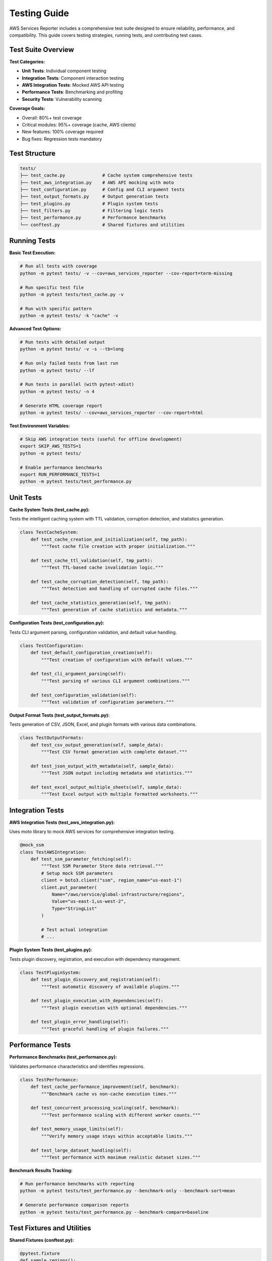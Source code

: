 Testing Guide
=============

AWS Services Reporter includes a comprehensive test suite designed to ensure reliability, performance, and compatibility. This guide covers testing strategies, running tests, and contributing test cases.

Test Suite Overview
-------------------

**Test Categories:**

- **Unit Tests**: Individual component testing
- **Integration Tests**: Component interaction testing
- **AWS Integration Tests**: Mocked AWS API testing
- **Performance Tests**: Benchmarking and profiling
- **Security Tests**: Vulnerability scanning

**Coverage Goals:**

- Overall: 80%+ test coverage
- Critical modules: 95%+ coverage (cache, AWS clients)
- New features: 100% coverage required
- Bug fixes: Regression tests mandatory

Test Structure
--------------

.. code-block:: text

   tests/
   ├── test_cache.py              # Cache system comprehensive tests
   ├── test_aws_integration.py    # AWS API mocking with moto
   ├── test_configuration.py      # Config and CLI argument tests
   ├── test_output_formats.py     # Output generation tests
   ├── test_plugins.py            # Plugin system tests
   ├── test_filters.py            # Filtering logic tests
   ├── test_performance.py        # Performance benchmarks
   └── conftest.py                # Shared fixtures and utilities

Running Tests
-------------

**Basic Test Execution:**

.. code-block:: bash

   # Run all tests with coverage
   python -m pytest tests/ -v --cov=aws_services_reporter --cov-report=term-missing

   # Run specific test file
   python -m pytest tests/test_cache.py -v

   # Run with specific pattern
   python -m pytest tests/ -k "cache" -v

**Advanced Test Options:**

.. code-block:: bash

   # Run tests with detailed output
   python -m pytest tests/ -v -s --tb=long

   # Run only failed tests from last run
   python -m pytest tests/ --lf

   # Run tests in parallel (with pytest-xdist)
   python -m pytest tests/ -n 4

   # Generate HTML coverage report
   python -m pytest tests/ --cov=aws_services_reporter --cov-report=html

**Test Environment Variables:**

.. code-block:: bash

   # Skip AWS integration tests (useful for offline development)
   export SKIP_AWS_TESTS=1
   python -m pytest tests/

   # Enable performance benchmarks
   export RUN_PERFORMANCE_TESTS=1
   python -m pytest tests/test_performance.py

Unit Tests
----------

**Cache System Tests (test_cache.py):**

Tests the intelligent caching system with TTL validation, corruption detection, and statistics generation.

.. code-block:: python

   class TestCacheSystem:
       def test_cache_creation_and_initialization(self, tmp_path):
           """Test cache file creation with proper initialization."""

       def test_cache_ttl_validation(self, tmp_path):
           """Test TTL-based cache invalidation logic."""

       def test_cache_corruption_detection(self, tmp_path):
           """Test detection and handling of corrupted cache files."""

       def test_cache_statistics_generation(self, tmp_path):
           """Test generation of cache statistics and metadata."""

**Configuration Tests (test_configuration.py):**

Tests CLI argument parsing, configuration validation, and default value handling.

.. code-block:: python

   class TestConfiguration:
       def test_default_configuration_creation(self):
           """Test creation of configuration with default values."""

       def test_cli_argument_parsing(self):
           """Test parsing of various CLI argument combinations."""

       def test_configuration_validation(self):
           """Test validation of configuration parameters."""

**Output Format Tests (test_output_formats.py):**

Tests generation of CSV, JSON, Excel, and plugin formats with various data combinations.

.. code-block:: python

   class TestOutputFormats:
       def test_csv_output_generation(self, sample_data):
           """Test CSV format generation with complete dataset."""

       def test_json_output_with_metadata(self, sample_data):
           """Test JSON output including metadata and statistics."""

       def test_excel_output_multiple_sheets(self, sample_data):
           """Test Excel output with multiple formatted worksheets."""

Integration Tests
-----------------

**AWS Integration Tests (test_aws_integration.py):**

Uses moto library to mock AWS services for comprehensive integration testing.

.. code-block:: python

   @mock_ssm
   class TestAWSIntegration:
       def test_ssm_parameter_fetching(self):
           """Test SSM Parameter Store data retrieval."""
           # Setup mock SSM parameters
           client = boto3.client("ssm", region_name="us-east-1")
           client.put_parameter(
               Name="/aws/service/global-infrastructure/regions",
               Value="us-east-1,us-west-2",
               Type="StringList"
           )

           # Test actual integration
           # ...

**Plugin System Tests (test_plugins.py):**

Tests plugin discovery, registration, and execution with dependency management.

.. code-block:: python

   class TestPluginSystem:
       def test_plugin_discovery_and_registration(self):
           """Test automatic discovery of available plugins."""

       def test_plugin_execution_with_dependencies(self):
           """Test plugin execution with optional dependencies."""

       def test_plugin_error_handling(self):
           """Test graceful handling of plugin failures."""

Performance Tests
-----------------

**Performance Benchmarks (test_performance.py):**

Validates performance characteristics and identifies regressions.

.. code-block:: python

   class TestPerformance:
       def test_cache_performance_improvement(self, benchmark):
           """Benchmark cache vs non-cache execution times."""

       def test_concurrent_processing_scaling(self, benchmark):
           """Test performance scaling with different worker counts."""

       def test_memory_usage_limits(self):
           """Verify memory usage stays within acceptable limits."""

       def test_large_dataset_handling(self):
           """Test performance with maximum realistic dataset sizes."""

**Benchmark Results Tracking:**

.. code-block:: bash

   # Run performance benchmarks with reporting
   python -m pytest tests/test_performance.py --benchmark-only --benchmark-sort=mean

   # Generate performance comparison reports
   python -m pytest tests/test_performance.py --benchmark-compare=baseline

Test Fixtures and Utilities
----------------------------

**Shared Fixtures (conftest.py):**

.. code-block:: python

   @pytest.fixture
   def sample_regions():
       """Provide sample region data for testing."""
       return {
           "us-east-1": {
               "name": "US East (N. Virginia)",
               "launch_date": "2006-08-25",
               "launch_date_source": "RSS"
           },
           "eu-west-1": {
               "name": "Europe (Ireland)",
               "launch_date": "2007-12-10",
               "launch_date_source": "RSS"
           }
       }

   @pytest.fixture
   def sample_services():
       """Provide sample service data for testing."""
       return {
           "ec2": "Amazon Elastic Compute Cloud (EC2)",
           "s3": "Amazon Simple Storage Service (S3)",
           "lambda": "AWS Lambda"
       }

   @pytest.fixture
   def temp_output_dir(tmp_path):
       """Provide temporary directory for output testing."""
       output_dir = tmp_path / "test_output"
       output_dir.mkdir()
       return output_dir

**Test Utilities:**

.. code-block:: python

   def assert_valid_csv_output(file_path):
       """Assert that CSV output file is valid and well-formed."""

   def assert_valid_json_output(file_path):
       """Assert that JSON output is valid and contains required fields."""

   def mock_aws_ssm_responses():
       """Create realistic mock responses for SSM API calls."""

Mocking Strategies
------------------

**AWS Service Mocking:**

We use the ``moto`` library for AWS service mocking:

.. code-block:: python

   import boto3
   from moto import mock_ssm

   @mock_ssm
   def test_ssm_integration():
       # Create mock SSM client
       client = boto3.client("ssm", region_name="us-east-1")

       # Setup mock data
       client.put_parameter(
           Name="/aws/service/global-infrastructure/regions",
           Value="us-east-1,us-west-2",
           Type="StringList"
       )

       # Test real application logic with mocked AWS

**HTTP Request Mocking:**

For RSS feed and external HTTP requests:

.. code-block:: python

   import responses

   @responses.activate
   def test_rss_feed_parsing():
       # Mock HTTP response
       responses.add(
           responses.GET,
           "https://aws.amazon.com/new/feed/",
           body="<rss>...</rss>",
           status=200
       )

       # Test RSS parsing logic

Testing Best Practices
-----------------------

**Test Organization:**

1. **Group related tests** in classes
2. **Use descriptive test names** explaining what is tested
3. **Test both success and failure cases**
4. **Include edge cases** and boundary conditions
5. **Keep tests independent** and isolated

**Test Data:**

1. **Use fixtures** for reusable test data
2. **Create realistic sample data** that mirrors production
3. **Test with empty datasets** and edge cases
4. **Use temporary files** for output testing
5. **Clean up test artifacts** after execution

**Assertion Patterns:**

.. code-block:: python

   # Good: Specific assertions with clear error messages
   assert cache.is_valid(), "Cache should be valid after creation"
   assert len(regions) == 38, f"Expected 38 regions, got {len(regions)}"

   # Good: Multiple specific assertions vs single complex one
   assert result is not None
   assert result["status"] == "success"
   assert "regions" in result

   # Avoid: Generic assertions without context
   assert result  # Not descriptive enough

**Error Testing:**

.. code-block:: python

   def test_invalid_cache_file_handling(self, tmp_path):
       """Test graceful handling of invalid cache files."""
       # Create corrupted cache file
       cache_file = tmp_path / "corrupted.json"
       cache_file.write_text("invalid json content")

       # Test error handling
       with pytest.raises(CacheCorruptionError) as exc_info:
           cache = AWSDataCache(str(cache_file))
           cache.load()

       assert "corrupted" in str(exc_info.value).lower()

Continuous Integration Testing
------------------------------

**GitHub Actions Pipeline:**

Our CI/CD pipeline runs comprehensive testing:

.. code-block:: yaml

   # .github/workflows/test.yml (simplified)
   - name: Run Tests
     run: |
       python -m pytest tests/ -v \
         --cov=aws_services_reporter \
         --cov-report=xml \
         --cov-report=term-missing

   - name: Security Scan
     run: bandit -r aws_services_reporter/ --severity-level medium

   - name: Type Checking
     run: mypy aws_services_reporter/ main.py --ignore-missing-imports

**Test Matrix:**

Tests run across multiple Python versions and platforms:

- Python 3.8, 3.9, 3.10, 3.11
- Ubuntu, macOS, Windows
- With and without optional dependencies

Test Development Guidelines
---------------------------

**Writing New Tests:**

1. **Start with test cases** before implementing features (TDD)
2. **Test the interface** not implementation details
3. **Use realistic test data** that represents actual usage
4. **Include performance expectations** for critical paths
5. **Document complex test scenarios** with comments

**Test Maintenance:**

1. **Update tests** when changing functionality
2. **Remove obsolete tests** for deprecated features
3. **Refactor test code** to reduce duplication
4. **Monitor test execution time** and optimize slow tests
5. **Review test coverage** reports regularly

**Contributing Tests:**

1. **Include tests** with all feature contributions
2. **Add regression tests** for bug fixes
3. **Test edge cases** and error conditions
4. **Follow existing test patterns** and naming conventions
5. **Document test purpose** and expected behavior

Debugging Tests
---------------

**Debugging Failed Tests:**

.. code-block:: bash

   # Run specific failed test with detailed output
   python -m pytest tests/test_cache.py::TestCacheSystem::test_ttl_validation -vvv -s

   # Run with Python debugger
   python -m pytest tests/test_cache.py::test_name --pdb

   # Run with additional logging
   python -m pytest tests/test_cache.py --log-cli-level=DEBUG

**Test Debugging Utilities:**

.. code-block:: python

   import logging
   import pytest

   def test_with_debug_logging():
       """Test with detailed logging for debugging."""
       logging.getLogger().setLevel(logging.DEBUG)
       # Test implementation with debug information

**Common Test Issues:**

1. **Timing issues** in concurrent tests - use proper synchronization
2. **File system permissions** - use temporary directories
3. **Mock data inconsistencies** - validate mock data matches production
4. **Test isolation** - ensure tests don't affect each other
5. **Resource cleanup** - properly clean up files, connections, etc.

Performance Testing
-------------------

**Benchmark Testing:**

.. code-block:: bash

   # Install performance testing dependencies
   pip install pytest-benchmark

   # Run performance benchmarks
   python -m pytest tests/test_performance.py --benchmark-only

   # Save baseline for comparison
   python -m pytest tests/test_performance.py --benchmark-save=baseline

**Performance Assertions:**

.. code-block:: python

   def test_cache_performance(self, benchmark):
       """Benchmark cache vs fresh data retrieval performance."""

       def cached_execution():
           # Cached code path
           return get_cached_data()

       def fresh_execution():
           # Fresh data retrieval
           return get_fresh_data()

       # Benchmark and assert performance improvement
       cached_time = benchmark(cached_execution)
       fresh_time = benchmark(fresh_execution)

       # Cache should be at least 10x faster
       assert cached_time < fresh_time / 10

Test Reporting
--------------

**Coverage Reports:**

.. code-block:: bash

   # Generate comprehensive coverage report
   python -m pytest tests/ --cov=aws_services_reporter \
     --cov-report=html \
     --cov-report=term-missing \
     --cov-report=xml

**Test Result Analysis:**

.. code-block:: bash

   # Generate JUnit XML for CI integration
   python -m pytest tests/ --junit-xml=test-results.xml

   # Generate test timing reports
   python -m pytest tests/ --durations=10
